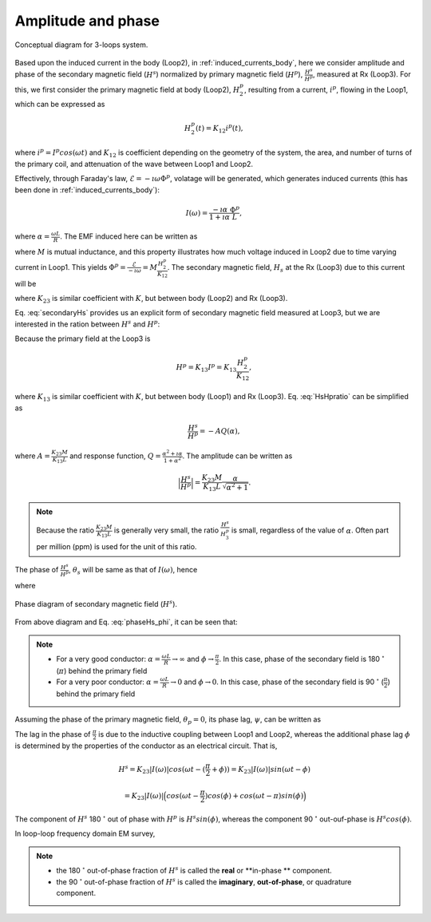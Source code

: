 .. _amplitudeandphase:

Amplitude and phase
===================

.. todo::
    Add purpose statement, and illustrate how we derive!!

.. figure:: ./images/Concepts_3loops_only_K.png
   :align: center
   :scale: 60%
   :name: Concepts_3loops_only_K

   Conceptual diagram for 3-loops system.

Based upon the induced current in the body (Loop2), in :ref:`induced_currents_body`, here we consider amplitude and phase of the secondary magnetic field (:math:`H^s`) normalized by primary magnetic field (:math:`H^p`), :math:`\frac{H^s}{H^p}`, measured at Rx (Loop3). For this, we first consider the primary magnetic field at body (Loop2), :math:`H^p_2`, resulting from a current, :math:`i^p`, flowing in the Loop1, which can be expressed as

.. math::
    H^p_2(t) = K_{12} i^p(t),

where :math:`i^p = I^p cos(\omega t)` and :math:`K_{12}` is coefficient depending on the geometry of the system, the area, and number of turns of the primary coil, and attenuation of the wave between Loop1 and Loop2.

Effectively, through Faraday's law, :math:`\mathcal{E} = -\imath \omega \Phi^p`, volatage will be generated, which generates induced currents (this has been done in :ref:`induced_currents_body`):

.. math::
    I(\omega) = \frac{-\imath \alpha}{1+\imath\alpha}\frac{\Phi^p}{L},

where :math:`\alpha=\frac{\omega L}{R}`. The EMF induced here can be written as

.. math::
    \mathcal{E} = -M\frac{d i^p}{dt} = -M \imath \omega I^p = -M \imath \omega \frac{H^p_2}{K_{12}},
    :label: EMF

where :math:`M` is mutual inductance, and this property illustrates how much voltage induced in Loop2 due to time varying current in Loop1. This yields :math:`\Phi^p = \frac{\mathcal{E}}{-\imath \omega} = M\frac{H^p_2}{K_{12}}`. The secondary magnetic field, :math:`H_s` at the Rx (Loop3) due to this current will be

.. todo::
    Elaborate description on M

.. math::
    H^s =K_{23} I(\omega)
    = -K_{23}\frac{\imath \alpha}{1+\imath\alpha}\frac{\Phi^p}{L}
    = -\frac{K_{23}M H^p_2}{K_{12}L}\frac{\imath \alpha}{1+\imath\alpha},
    :label: secondaryHs

where :math:`K_{23}` is similar coefficient with :math:`K`, but between body (Loop2) and Rx (Loop3).

Eq. :eq:`secondaryHs` provides us an explicit form of secondary magnetic field measured at Loop3, but we are interested in the ration between :math:`H^s` and :math:`H^p`:

.. math::
    \frac{H^s}{H^{p}} = \frac{K_{23}}{K_{13}} \frac{I(\omega)}{I^p}
    = -\frac{K_{23}M}{K_{13}L} \frac{\imath \alpha}{1+\imath\alpha}
    = -\frac{K_{23}M}{K_{13}L} \frac{\alpha^2+\imath \alpha}{1+\alpha^2}
    :label: HsHpratio

Because the primary field at the Loop3 is

.. math::
    H^p = K_{13}I^p = K_{13}\frac{H^p_2}{K_{12}},

where :math:`K_{13}` is similar coefficient with :math:`K`, but between body (Loop1) and Rx (Loop3). Eq. :eq:`HsHpratio` can be simplified as

.. math::
    \frac{H^s}{H^{p}} = -A Q(\alpha),

where :math:`A = \frac{K_{23}M}{K_{13}L}` and response function, :math:`Q = \frac{\alpha^2+\imath \alpha}{1+\alpha^2}`. The amplitude can be written as

.. math::
    \Big| \frac{H^s}{H^p} \Big|
    = \frac{K_{23}M}{K_{13}L} \frac{\alpha}{\sqrt{\alpha^2+1}} .

.. note::

    Because the ratio :math:`\frac{K_{23}M}{K_{13}L}` is generally very small, the ratio :math:`\frac{H^s}{H^{p}_3}` is small, regardless of the value of :math:`\alpha`. Often part per million (ppm) is used for the unit of this ratio.


The phase of :math:`\frac{H^s}{H^p}`, :math:`\theta_s` will be same as that of :math:`I(\omega)`, hence

.. math::
    \theta_s = - \frac{\pi}{2} - \phi,
    :label: phaseHs

where

.. math::
    \phi=tan^{-1}(\frac{\omega L}{R})=tan^{-1}(\alpha).
    :label: phaseHs_phi

.. figure:: ./images/PhaseHs.png
   :align: center
   :scale: 60%
   :name: PhaseHs

   Phase diagram of secondary magnetic field (:math:`H^s`).

.. todo::
    make the arrows showing the primary and secondary magnetic field blue and red (same as your diagrams showing field lines

From above diagram and Eq. :eq:`phaseHs_phi`, it can be seen that:

.. note::
    - For a very good conductor: :math:`\alpha = \frac{\omega L}{R} \rightarrow \infty` and :math:`\phi \rightarrow \frac{\pi}{2}`. In this case, phase of the secondary field is 180 :math:`^\circ` (:math:`\pi`) behind the primary field

    - For a very poor conductor: :math:`\alpha = \frac{\omega L}{R} \rightarrow 0` and :math:`\phi \rightarrow 0`.  In this case, phase of the secondary field is 90 :math:`^\circ` (:math:`\frac{\pi}{2}`) behind the primary field

Assuming the phase of the primary magnetic field, :math:`\theta_p=0`, its phase lag, :math:`\psi`, can be written as

.. todo::
    a quick diagram to show one sinusoid lagging the primary

.. math::
    \psi = \theta_p - \theta_s =\frac{\pi}{2} + \phi,
    :label: phaseHs_lag

The lag in the phase of :math:`\frac{\pi}{2}` is due to the inductive coupling between Loop1 and Loop2, whereas the additional phase lag :math:`\phi` is determined by the properties of the conductor as an electrical circuit. That is,

.. math::
    H^s = K_{23}|I(\omega)| cos (\omega t - (\frac{\pi}{2}+\phi))
        = K_{23}|I(\omega)| sin (\omega t - \phi)

        = K_{23}|I(\omega)| \Big( cos (\omega t-\frac{\pi}{2}) cos (\phi) + cos (\omega t-\pi) sin (\phi) \Big)


The component of :math:`H^s` 180 :math:`^\circ` out of phase with :math:`H^p` is :math:`H^s sin(\phi)`, whereas the component 90 :math:`^\circ` out-ouf-phase is :math:`H^s cos(\phi)`.

In loop-loop frequency domain EM survey,

.. note::

    - the 180 :math:`^\circ` out-of-phase fraction of :math:`H^s` is called the **real** or **in-phase ** component.

    - the 90 :math:`^\circ` out-of-phase fraction of :math:`H^s` is called the **imaginary**, **out-of-phase**, or quadrature component.









